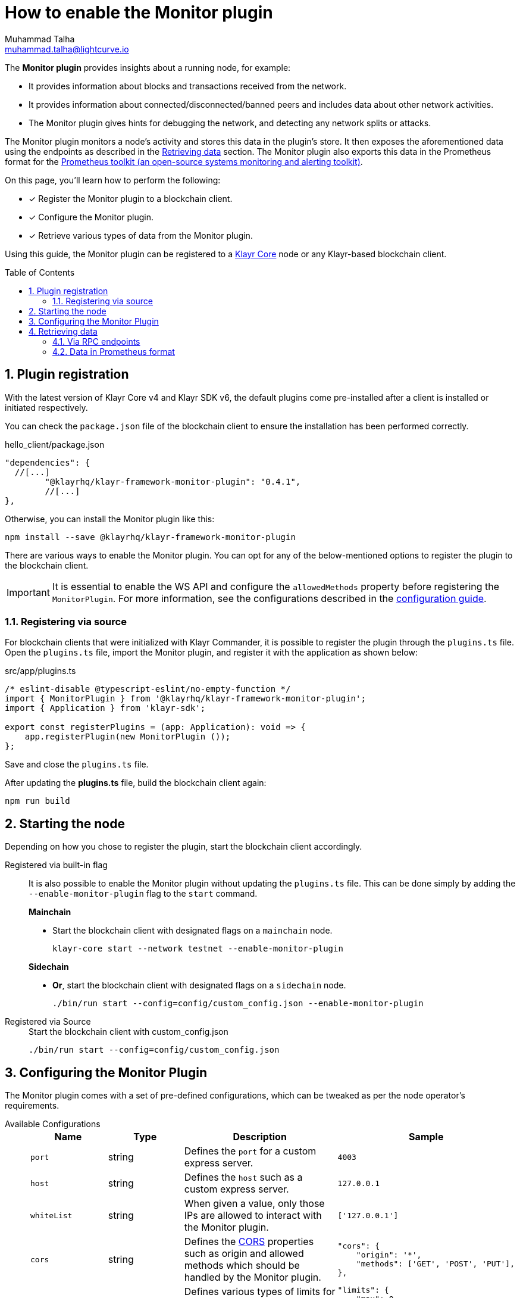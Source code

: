 = How to enable the Monitor plugin
Muhammad Talha <muhammad.talha@lightcurve.io>
// Settings
:toc: preamble
:toclevels: 5
:page-toclevels: 3
:idprefix:
:idseparator: -
:sectnums:
:experimental:

// External URLs
:url_plugin_monitor: {site-url}/klayr-sdk/v6/references/typedoc/modules/_klayrhq_klayr_framework_monitor_plugin.html
:url_plugin_monitor_config: {site-url}/klayr-sdk/v6/references/typedoc/modules/_klayrhq_klayr_framework_monitor_plugin.html#$config-options
:url_cors_intro: https://developer.mozilla.org/en-US/docs/Web/HTTP/CORS
:url_prometheus: https://prometheus.io/docs/introduction/overview/
:url_monitor_endpoints: https://github.com/KlayrHQ/klayr-sdk/blob/development/framework-plugins/klayr-framework-monitor-plugin/src/endpoint.ts
:url_grafana: https://prometheus.io/docs/visualization/grafana/
:url_prometheus_configuration: https://prometheus.io/docs/prometheus/latest/configuration/configuration/

// Project URLs
:url_guides_config: build-blockchain/configuration.adoc
:url_guides_config_hello: {url_guides_config}#example-configuration-for-the-hello-world-client
:url_core_index: klayr-core::index.adoc

The *Monitor plugin* provides insights about a running node, for example:

* It provides information about blocks and transactions received from the network.
* It provides information about connected/disconnected/banned peers and includes data about other network activities.
* The Monitor plugin gives hints for debugging the network, and detecting any network splits or attacks.

The Monitor plugin monitors a node's activity and stores this data in the plugin's store.
It then exposes the aforementioned data using the endpoints as described in the <<retrieving-data>> section.
The Monitor plugin also exports this data in the Prometheus format for the {url_prometheus}[Prometheus toolkit (an open-source systems monitoring and alerting toolkit)^].

====
On this page, you'll learn how to perform the following:

* [x] Register the Monitor plugin to a blockchain client.
* [x] Configure the Monitor plugin.
* [x] Retrieve various types of data from the Monitor plugin.
====

Using this guide, the Monitor plugin can be registered to a xref:{url_core_index}[Klayr Core] node or any Klayr-based blockchain client.

== Plugin registration
With the latest version of Klayr Core v4 and Klayr SDK v6, the default plugins come pre-installed after a client is installed or initiated respectively.
 
You can check the `package.json` file of the blockchain client to ensure the installation has been performed correctly.

.hello_client/package.json
[source,json]
----
"dependencies": {
  //[...]
	"@klayrhq/klayr-framework-monitor-plugin": "0.4.1",
	//[...]
},
----

Otherwise, you can install the Monitor plugin like this:
 
[source,bash]
----
npm install --save @klayrhq/klayr-framework-monitor-plugin
----

There are various ways to enable the Monitor plugin.
You can opt for any of the below-mentioned options to register the plugin to the blockchain client.

[IMPORTANT]
====
It is essential to enable the WS API and configure the `allowedMethods` property before registering the `MonitorPlugin`.
For more information, see the configurations described in the xref:{url_guides_config_hello}[configuration guide].
====

=== Registering via source
For blockchain clients that were initialized with Klayr Commander, it is possible to register the plugin through the `plugins.ts` file.
Open the `plugins.ts` file, import the Monitor plugin, and register it with the application as shown below:

.src/app/plugins.ts
[source,typescript]
----
/* eslint-disable @typescript-eslint/no-empty-function */
import { MonitorPlugin } from '@klayrhq/klayr-framework-monitor-plugin';
import { Application } from 'klayr-sdk';

export const registerPlugins = (app: Application): void => {
    app.registerPlugin(new MonitorPlugin ());
};

----

Save and close the `plugins.ts` file.

After updating the *plugins.ts* file, build the blockchain client again:

[source,bash]
----
npm run build
----

== Starting the node
Depending on how you chose to register the plugin, start the blockchain client accordingly.

[tabs]
=====
Registered via built-in flag::
+
--
It is also possible to enable the Monitor plugin without updating the `plugins.ts` file.
This can be done simply by adding the `--enable-monitor-plugin` flag to the `start` command.

.*Mainchain*
* Start the blockchain client with designated flags on a `mainchain` node.
+
[source,bash]
----
klayr-core start --network testnet --enable-monitor-plugin
----

.*Sidechain*
* *Or*, start the blockchain client with designated flags on a `sidechain` node.
+
[source,bash]
----
./bin/run start --config=config/custom_config.json --enable-monitor-plugin
----
--
Registered via Source::
+
--

.Start the blockchain client with custom_config.json
[source,bash]
----
./bin/run start --config=config/custom_config.json 
----
--
=====


== Configuring the Monitor Plugin
The Monitor plugin comes with a set of pre-defined configurations, which can be tweaked as per the node operator's requirements.

[tabs]
=====
Available Configurations::
+
--
[cols="1,1,2,2",options="header",stripes="hover"]
|===
|Name
|Type
|Description
|Sample

|`port`
|string
|Defines the `port` for a custom express server.
|`4003`

|`host`
|string
|Defines the `host` such as a custom express server.
|`127.0.0.1`

|`whiteList`
|string
|When given a value, only those IPs are allowed to interact with the Monitor plugin.
|`['127.0.0.1']`

|`cors`
|string
|Defines the {url_cors_intro}[CORS^] properties such as origin and allowed methods which should be handled by the Monitor plugin.
a|
[source,json]
----
"cors": {
    "origin": '*',
    "methods": ['GET', 'POST', 'PUT'],
},
----

|`limits`
|string
|Defines various types of limits for example `max`, `delayMs`, `delayeAfter`, `windowMs`, `headersTimeout`, and `serverSetTimeout` for the monitor plugin.
a|
[source,json]
----
"limits": {
    "max": 0,
    "delayMs": 0,
    "delayAfter": 0,
    "windowMs": 60000,
    "headersTimeout": 5000,
    "serverSetTimeout": 20000,
},
----
|===
--
Usage::
+
--
.config.json
[source,json]
----
"plugins": {
    "monitor": {
        "port": "9000"
    }
}
----
--
=====


== Retrieving data
The data recorded by the Monitor plugin can be retrieved via RPC endpoints or in Prometheus format, as described in the following sub-sections.

=== Via RPC endpoints
The monitor plugin exposes four endpoints that return important data about a node.
The following table briefly describes them:

[cols="3,~",options="header",stripes="hover"]
|===
|Name
|Description

|*monitor_getTransactionStats*
|Returns the data about the number of times a transaction is received on an average from the network for a given number of connected peers.

|*monitor_getBlockStats*
|Returns the data about the number of times a block is received on an average from the network for a given number of connected peers.

|*monitor_getNetworkStats*
|Returns the data about the number of connected/disconnected/banned peers, and the number of outgoing/incoming connections with several peers at a certain height.

|*monitor_getForkStats*
|Returns the data about the number of fork events and related block headers.
|===

Once the Monitor plugin is enabled on a node, the aforementioned endpoints can be invoked to get the latest status of a node.
For more information about each endpoint, see {url_monitor_endpoints}[klayr-framework-monitor-plugin/src/endpoint.ts^].


=== Data in Prometheus format
The data in Prometheus format is exported via the `/api/prometheus/metrics` handle, and the data received can be visualized by plugging it into tools like Grafana.
For more information, see {url_grafana}[Grafana's support for Prometheus^].

To retrieve data in Prometheus format, you can perform a GET request to the `api/prometheus/metrics` of the Monitor plugin.
By default, the Plugin host address is `localhost` or `127.0.0.1` and the port is `4003`.
These parameters can be changed as described in the <<configuring-the-monitor-plugin>> section.

.CURL request to the Monitor plugin to retrieve data in Prometheus format
[source,bash]
----
curl --location 'http://127.0.0.1:4003/api/prometheus/metrics'
----

.Monitoring data in the Prometheus format
[source,bash]
----
# HELP klayr_avg_times_blocks_received_info Average number of times blocks received
# TYPE klayr_avg_times_blocks_received_info gauge
klayr_avg_times_blocks_received_info 1

# HELP klayr_avg_times_transactions_received_info Average number of times transactions received
# TYPE klayr_avg_times_transactions_received_info gauge
klayr_avg_times_transactions_received_info 0

# HELP klayr_node_height_total Node Height
# TYPE klayr_node_height_total gauge
klayr_node_height_total 17268

# HELP klayr_finalized_height_total Finalized Height
# TYPE klayr_finalized_height_total gauge
klayr_finalized_height_total 17267

# HELP klayr_unconfirmed_transactions_total Unconfirmed transactions
# TYPE klayr_unconfirmed_transactions_total gauge
klayr_unconfirmed_transactions_total 0

# HELP klayr_peers_total Total number of peers
# TYPE klayr_peers_total gauge
klayr_peers_total{state="connected"} 0
klayr_peers_total{state="disconnected"} 0

# HELP klayr_fork_events_total Fork events
# TYPE klayr_fork_events_total gauge
klayr_fork_events_total 0
----

You can configure Prometheus to automatically invoke the aforementioned endpoint after regular intervals.
For more information, see the {url_prometheus_configuration}[Configuration^] section of the Prometheus documentation.

Configuring the Prometheus to automatically invoke the aforementioned endpoint and then plugging such data into visualizing tools such as Grafana, can enable a node operator to stay up to date with the latest status of their node.

